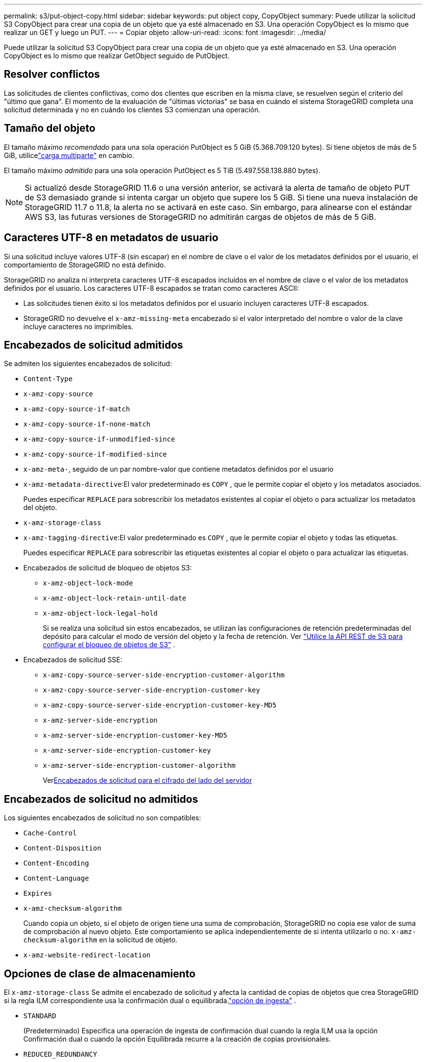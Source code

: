 ---
permalink: s3/put-object-copy.html 
sidebar: sidebar 
keywords: put object copy, CopyObject 
summary: Puede utilizar la solicitud S3 CopyObject para crear una copia de un objeto que ya esté almacenado en S3.  Una operación CopyObject es lo mismo que realizar un GET y luego un PUT. 
---
= Copiar objeto
:allow-uri-read: 
:icons: font
:imagesdir: ../media/


[role="lead"]
Puede utilizar la solicitud S3 CopyObject para crear una copia de un objeto que ya esté almacenado en S3.  Una operación CopyObject es lo mismo que realizar GetObject seguido de PutObject.



== Resolver conflictos

Las solicitudes de clientes conflictivas, como dos clientes que escriben en la misma clave, se resuelven según el criterio del "último que gana".  El momento de la evaluación de "últimas victorias" se basa en cuándo el sistema StorageGRID completa una solicitud determinada y no en cuándo los clientes S3 comienzan una operación.



== Tamaño del objeto

El tamaño máximo _recomendado_ para una sola operación PutObject es 5 GiB (5.368.709.120 bytes).  Si tiene objetos de más de 5 GiB, utilicelink:operations-for-multipart-uploads.html["carga multiparte"] en cambio.

El tamaño máximo _admitido_ para una sola operación PutObject es 5 TiB (5.497.558.138.880 bytes).


NOTE: Si actualizó desde StorageGRID 11.6 o una versión anterior, se activará la alerta de tamaño de objeto PUT de S3 demasiado grande si intenta cargar un objeto que supere los 5 GiB.  Si tiene una nueva instalación de StorageGRID 11.7 o 11.8, la alerta no se activará en este caso.  Sin embargo, para alinearse con el estándar AWS S3, las futuras versiones de StorageGRID no admitirán cargas de objetos de más de 5 GiB.



== Caracteres UTF-8 en metadatos de usuario

Si una solicitud incluye valores UTF-8 (sin escapar) en el nombre de clave o el valor de los metadatos definidos por el usuario, el comportamiento de StorageGRID no está definido.

StorageGRID no analiza ni interpreta caracteres UTF-8 escapados incluidos en el nombre de clave o el valor de los metadatos definidos por el usuario.  Los caracteres UTF-8 escapados se tratan como caracteres ASCII:

* Las solicitudes tienen éxito si los metadatos definidos por el usuario incluyen caracteres UTF-8 escapados.
* StorageGRID no devuelve el `x-amz-missing-meta` encabezado si el valor interpretado del nombre o valor de la clave incluye caracteres no imprimibles.




== Encabezados de solicitud admitidos

Se admiten los siguientes encabezados de solicitud:

* `Content-Type`
* `x-amz-copy-source`
* `x-amz-copy-source-if-match`
* `x-amz-copy-source-if-none-match`
* `x-amz-copy-source-if-unmodified-since`
* `x-amz-copy-source-if-modified-since`
* `x-amz-meta-`, seguido de un par nombre-valor que contiene metadatos definidos por el usuario
* `x-amz-metadata-directive`:El valor predeterminado es `COPY` , que le permite copiar el objeto y los metadatos asociados.
+
Puedes especificar `REPLACE` para sobrescribir los metadatos existentes al copiar el objeto o para actualizar los metadatos del objeto.

* `x-amz-storage-class`
* `x-amz-tagging-directive`:El valor predeterminado es `COPY` , que le permite copiar el objeto y todas las etiquetas.
+
Puedes especificar `REPLACE` para sobrescribir las etiquetas existentes al copiar el objeto o para actualizar las etiquetas.

* Encabezados de solicitud de bloqueo de objetos S3:
+
** `x-amz-object-lock-mode`
** `x-amz-object-lock-retain-until-date`
** `x-amz-object-lock-legal-hold`
+
Si se realiza una solicitud sin estos encabezados, se utilizan las configuraciones de retención predeterminadas del depósito para calcular el modo de versión del objeto y la fecha de retención. Ver link:use-s3-api-for-s3-object-lock.html["Utilice la API REST de S3 para configurar el bloqueo de objetos de S3"] .



* Encabezados de solicitud SSE:
+
** `x-amz-copy-source​-server-side​-encryption​-customer-algorithm`
** `x-amz-copy-source​-server-side-encryption-customer-key`
** `x-amz-copy-source​-server-side-encryption-customer-key-MD5`
** `x-amz-server-side-encryption`
** `x-amz-server-side-encryption-customer-key-MD5`
** `x-amz-server-side-encryption-customer-key`
** `x-amz-server-side-encryption-customer-algorithm`
+
Ver<<Encabezados de solicitud para el cifrado del lado del servidor>>







== Encabezados de solicitud no admitidos

Los siguientes encabezados de solicitud no son compatibles:

* `Cache-Control`
* `Content-Disposition`
* `Content-Encoding`
* `Content-Language`
* `Expires`
* `x-amz-checksum-algorithm`
+
Cuando copia un objeto, si el objeto de origen tiene una suma de comprobación, StorageGRID no copia ese valor de suma de comprobación al nuevo objeto.  Este comportamiento se aplica independientemente de si intenta utilizarlo o no. `x-amz-checksum-algorithm` en la solicitud de objeto.

* `x-amz-website-redirect-location`




== Opciones de clase de almacenamiento

El `x-amz-storage-class` Se admite el encabezado de solicitud y afecta la cantidad de copias de objetos que crea StorageGRID si la regla ILM correspondiente usa la confirmación dual o equilibrada.link:../ilm/data-protection-options-for-ingest.html["opción de ingesta"] .

* `STANDARD`
+
(Predeterminado) Especifica una operación de ingesta de confirmación dual cuando la regla ILM usa la opción Confirmación dual o cuando la opción Equilibrada recurre a la creación de copias provisionales.

* `REDUCED_REDUNDANCY`
+
Especifica una operación de ingesta de confirmación única cuando la regla ILM usa la opción de confirmación dual o cuando la opción Equilibrada recurre a la creación de copias provisionales.

+

NOTE: Si está ingiriendo un objeto en un depósito con el bloqueo de objetos S3 habilitado, `REDUCED_REDUNDANCY` La opción se ignora.  Si está ingiriendo un objeto en un depósito compatible heredado, el `REDUCED_REDUNDANCY` La opción devuelve un error.  StorageGRID siempre realizará una ingesta de confirmación dual para garantizar que se cumplan los requisitos de cumplimiento.





== Uso de x-amz-copy-source en CopyObject

Si el depósito de origen y la clave se especifican en el `x-amz-copy-source` encabezado, son diferentes del depósito de destino y la clave, se escribe una copia de los datos del objeto de origen en el destino.

Si el origen y el destino coinciden, y el `x-amz-metadata-directive` El encabezado se especifica como `REPLACE` , los metadatos del objeto se actualizan con los valores de metadatos proporcionados en la solicitud.  En este caso, StorageGRID no vuelve a ingerir el objeto.  Esto tiene dos consecuencias importantes:

* No se puede utilizar CopyObject para cifrar un objeto existente en un lugar, ni para cambiar el cifrado de un objeto existente en un lugar.  Si usted suministra el `x-amz-server-side-encryption` encabezado o el `x-amz-server-side-encryption-customer-algorithm` encabezado, StorageGRID rechaza la solicitud y devuelve `XNotImplemented` .
* No se utiliza la opción de Comportamiento de ingestión especificada en la regla ILM correspondiente.  Cualquier cambio en la ubicación de objetos que se active mediante la actualización se realiza cuando ILM se vuelve a evaluar mediante procesos de fondo normales de ILM.
+
Esto significa que si la regla ILM usa la opción Estricta para el comportamiento de ingesta, no se realiza ninguna acción si no se pueden realizar las ubicaciones de objetos requeridas (por ejemplo, porque una nueva ubicación requerida no está disponible).  El objeto actualizado conserva su ubicación actual hasta que sea posible la ubicación requerida.





== Encabezados de solicitud para el cifrado del lado del servidor

Si ustedlink:using-server-side-encryption.html["utilizar cifrado del lado del servidor"] Los encabezados de solicitud que proporcione dependerán de si el objeto de origen está cifrado y de si planea cifrar el objeto de destino.

* Si el objeto de origen está cifrado mediante una clave proporcionada por el cliente (SSE-C), debe incluir los siguientes tres encabezados en la solicitud CopyObject, para que el objeto pueda descifrarse y luego copiarse:
+
** `x-amz-copy-source​-server-side​-encryption​-customer-algorithm`: Especificar `AES256` .
** `x-amz-copy-source​-server-side-encryption-customer-key`:Especifique la clave de cifrado que proporcionó cuando creó el objeto de origen.
** `x-amz-copy-source​-server-side-encryption-customer-key-MD5`:Especifique el resumen MD5 que proporcionó cuando creó el objeto de origen.


* Si desea cifrar el objeto de destino (la copia) con una clave única que usted proporciona y administra, incluya los siguientes tres encabezados:
+
** `x-amz-server-side-encryption-customer-algorithm`: Especificar `AES256` .
** `x-amz-server-side-encryption-customer-key`:Especifique una nueva clave de cifrado para el objeto de destino.
** `x-amz-server-side-encryption-customer-key-MD5`:Especifique el resumen MD5 de la nueva clave de cifrado.


+

CAUTION: Las claves de cifrado que usted proporciona nunca se almacenan.  Si pierde una clave de cifrado, perderá el objeto correspondiente.  Antes de utilizar las claves proporcionadas por el cliente para proteger los datos de los objetos, revise las consideraciones paralink:using-server-side-encryption.html["utilizando cifrado del lado del servidor"] .

* Si desea cifrar el objeto de destino (la copia) con una clave única administrada por StorageGRID (SSE), incluya este encabezado en la solicitud CopyObject:
+
** `x-amz-server-side-encryption`
+

NOTE: El `server-side-encryption` El valor del objeto no se puede actualizar.  En lugar de eso, haga una copia con un nuevo `server-side-encryption` valor usando `x-amz-metadata-directive` : `REPLACE` .







== Control de versiones

Si el depósito de origen tiene versiones, puede utilizar el `x-amz-copy-source` encabezado para copiar la última versión de un objeto.  Para copiar una versión específica de un objeto, debe especificar explícitamente la versión a copiar utilizando el `versionId` subrecurso.  Si el depósito de destino está versionado, la versión generada se devuelve en el `x-amz-version-id` encabezado de respuesta.  Si se suspende el control de versiones para el depósito de destino, entonces `x-amz-version-id` devuelve un valor "nulo".

